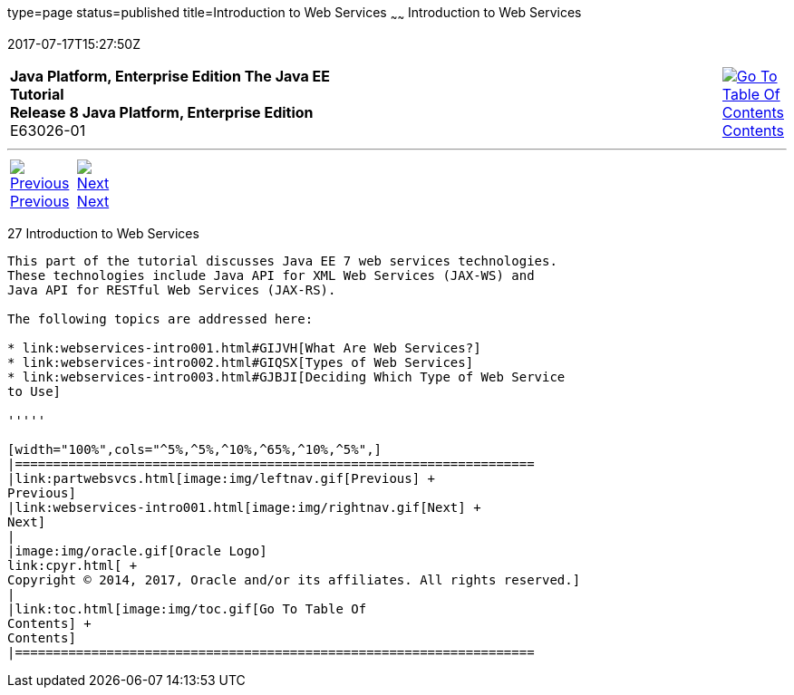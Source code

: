 type=page
status=published
title=Introduction to Web Services
~~~~~~
Introduction to Web Services
============================
2017-07-17T15:27:50Z

[[top]]

[width="100%",cols="50%,45%,^5%",]
|=======================================================================
|*Java Platform, Enterprise Edition The Java EE Tutorial* +
*Release 8 Java Platform, Enterprise Edition* +
E63026-01
|
|link:toc.html[image:img/toc.gif[Go To Table Of
Contents] +
Contents]
|=======================================================================

'''''

[cols="^5%,^5%,90%",]
|=======================================================================
|link:partwebsvcs.html[image:img/leftnav.gif[Previous] +
Previous] 
|link:webservices-intro001.html[image:img/rightnav.gif[Next] +
Next] | 
|=======================================================================


[[GIJTI]]

[[introduction-to-web-services]]
27 Introduction to Web Services
-------------------------------


This part of the tutorial discusses Java EE 7 web services technologies.
These technologies include Java API for XML Web Services (JAX-WS) and
Java API for RESTful Web Services (JAX-RS).

The following topics are addressed here:

* link:webservices-intro001.html#GIJVH[What Are Web Services?]
* link:webservices-intro002.html#GIQSX[Types of Web Services]
* link:webservices-intro003.html#GJBJI[Deciding Which Type of Web Service
to Use]

'''''

[width="100%",cols="^5%,^5%,^10%,^65%,^10%,^5%",]
|====================================================================
|link:partwebsvcs.html[image:img/leftnav.gif[Previous] +
Previous] 
|link:webservices-intro001.html[image:img/rightnav.gif[Next] +
Next]
|
|image:img/oracle.gif[Oracle Logo]
link:cpyr.html[ +
Copyright © 2014, 2017, Oracle and/or its affiliates. All rights reserved.]
|
|link:toc.html[image:img/toc.gif[Go To Table Of
Contents] +
Contents]
|====================================================================
